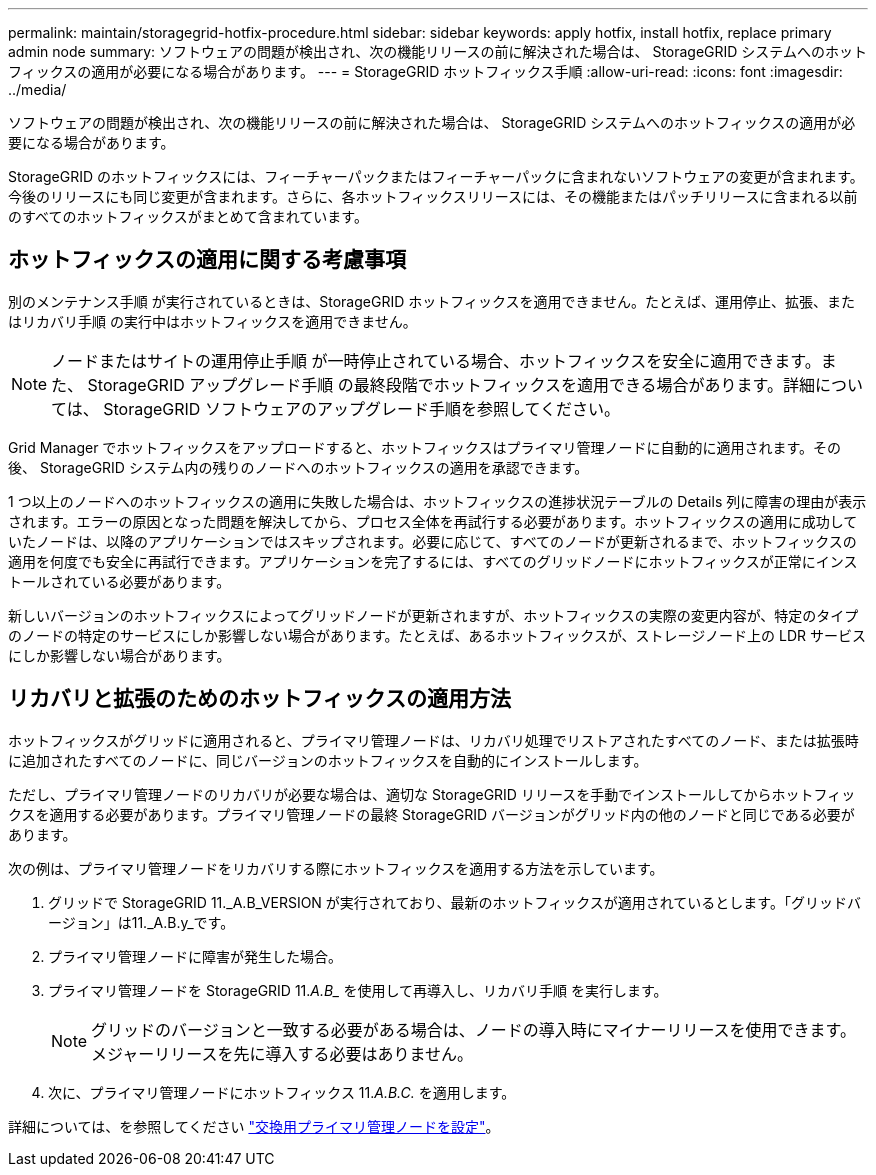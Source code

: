 ---
permalink: maintain/storagegrid-hotfix-procedure.html 
sidebar: sidebar 
keywords: apply hotfix, install hotfix, replace primary admin node 
summary: ソフトウェアの問題が検出され、次の機能リリースの前に解決された場合は、 StorageGRID システムへのホットフィックスの適用が必要になる場合があります。 
---
= StorageGRID ホットフィックス手順
:allow-uri-read: 
:icons: font
:imagesdir: ../media/


[role="lead"]
ソフトウェアの問題が検出され、次の機能リリースの前に解決された場合は、 StorageGRID システムへのホットフィックスの適用が必要になる場合があります。

StorageGRID のホットフィックスには、フィーチャーパックまたはフィーチャーパックに含まれないソフトウェアの変更が含まれます。今後のリリースにも同じ変更が含まれます。さらに、各ホットフィックスリリースには、その機能またはパッチリリースに含まれる以前のすべてのホットフィックスがまとめて含まれています。



== ホットフィックスの適用に関する考慮事項

別のメンテナンス手順 が実行されているときは、StorageGRID ホットフィックスを適用できません。たとえば、運用停止、拡張、またはリカバリ手順 の実行中はホットフィックスを適用できません。


NOTE: ノードまたはサイトの運用停止手順 が一時停止されている場合、ホットフィックスを安全に適用できます。また、 StorageGRID アップグレード手順 の最終段階でホットフィックスを適用できる場合があります。詳細については、 StorageGRID ソフトウェアのアップグレード手順を参照してください。

Grid Manager でホットフィックスをアップロードすると、ホットフィックスはプライマリ管理ノードに自動的に適用されます。その後、 StorageGRID システム内の残りのノードへのホットフィックスの適用を承認できます。

1 つ以上のノードへのホットフィックスの適用に失敗した場合は、ホットフィックスの進捗状況テーブルの Details 列に障害の理由が表示されます。エラーの原因となった問題を解決してから、プロセス全体を再試行する必要があります。ホットフィックスの適用に成功していたノードは、以降のアプリケーションではスキップされます。必要に応じて、すべてのノードが更新されるまで、ホットフィックスの適用を何度でも安全に再試行できます。アプリケーションを完了するには、すべてのグリッドノードにホットフィックスが正常にインストールされている必要があります。

新しいバージョンのホットフィックスによってグリッドノードが更新されますが、ホットフィックスの実際の変更内容が、特定のタイプのノードの特定のサービスにしか影響しない場合があります。たとえば、あるホットフィックスが、ストレージノード上の LDR サービスにしか影響しない場合があります。



== リカバリと拡張のためのホットフィックスの適用方法

ホットフィックスがグリッドに適用されると、プライマリ管理ノードは、リカバリ処理でリストアされたすべてのノード、または拡張時に追加されたすべてのノードに、同じバージョンのホットフィックスを自動的にインストールします。

ただし、プライマリ管理ノードのリカバリが必要な場合は、適切な StorageGRID リリースを手動でインストールしてからホットフィックスを適用する必要があります。プライマリ管理ノードの最終 StorageGRID バージョンがグリッド内の他のノードと同じである必要があります。

次の例は、プライマリ管理ノードをリカバリする際にホットフィックスを適用する方法を示しています。

. グリッドで StorageGRID 11._A.B_VERSION が実行されており、最新のホットフィックスが適用されているとします。「グリッドバージョン」は11._A.B.y_です。
. プライマリ管理ノードに障害が発生した場合。
. プライマリ管理ノードを StorageGRID 11._A.B__ を使用して再導入し、リカバリ手順 を実行します。
+

NOTE: グリッドのバージョンと一致する必要がある場合は、ノードの導入時にマイナーリリースを使用できます。メジャーリリースを先に導入する必要はありません。

. 次に、プライマリ管理ノードにホットフィックス 11._A.B.C._ を適用します。


詳細については、を参照してください link:configuring-replacement-primary-admin-node.html["交換用プライマリ管理ノードを設定"]。
